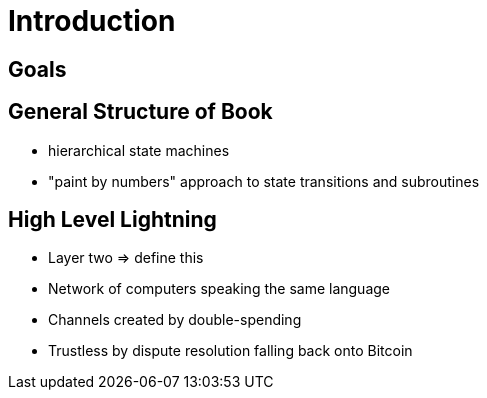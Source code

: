 = Introduction

== Goals

== General Structure of Book

- hierarchical state machines
- "paint by numbers" approach to state transitions and subroutines

== High Level Lightning

- Layer two => define this
- Network of computers speaking the same language 
- Channels created by double-spending 
- Trustless by dispute resolution falling back onto Bitcoin

